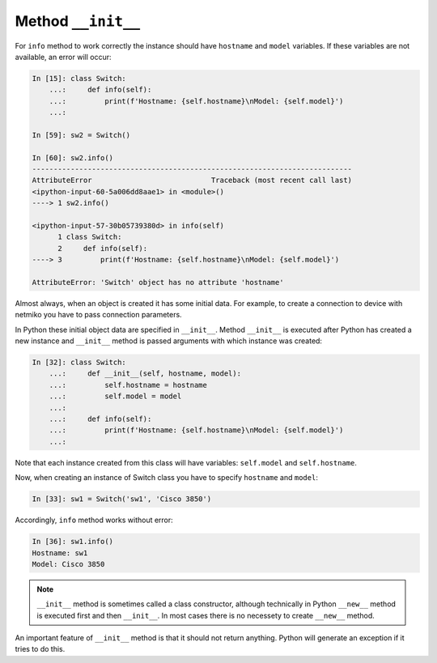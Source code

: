 Method ``__init__``
~~~~~~~~~~~~~~~~~~

For ``info`` method to work correctly the instance should have ``hostname`` and
``model`` variables. If these variables are not available, an error will occur:

.. code:: python

    In [15]: class Switch:
        ...:     def info(self):
        ...:         print(f'Hostname: {self.hostname}\nModel: {self.model}')
        ...:

    In [59]: sw2 = Switch()

    In [60]: sw2.info()
    ---------------------------------------------------------------------------
    AttributeError                            Traceback (most recent call last)
    <ipython-input-60-5a006dd8aae1> in <module>()
    ----> 1 sw2.info()

    <ipython-input-57-30b05739380d> in info(self)
          1 class Switch:
          2     def info(self):
    ----> 3         print(f'Hostname: {self.hostname}\nModel: {self.model}')

    AttributeError: 'Switch' object has no attribute 'hostname'

Almost always, when an object is created it has some initial data. For example,
to create a connection to device with netmiko you have to pass
connection parameters.

In Python these initial object data are specified in ``__init__``.
Method ``__init__`` is executed after Python has created a new instance
and ``__init__`` method is passed arguments with which instance was created:

.. code:: python

    In [32]: class Switch:
        ...:     def __init__(self, hostname, model):
        ...:         self.hostname = hostname
        ...:         self.model = model
        ...:
        ...:     def info(self):
        ...:         print(f'Hostname: {self.hostname}\nModel: {self.model}')
        ...:

Note that each instance created from this class will have variables:
``self.model`` and ``self.hostname``.

Now, when creating an instance of Switch class you have to specify
``hostname`` and ``model``:

.. code:: python

    In [33]: sw1 = Switch('sw1', 'Cisco 3850')

Accordingly, ``info`` method works without error:

.. code:: python

    In [36]: sw1.info()
    Hostname: sw1
    Model: Cisco 3850

.. note::

    ``__init__`` method is sometimes called a class constructor, although
    technically in Python ``__new__`` method is executed first and then
    ``__init__``. In most cases there is no necessety to create
    ``__new__`` method.

An important feature of ``__init__`` method is that it should not return
anything. Python will generate an exception if it tries to do this.

